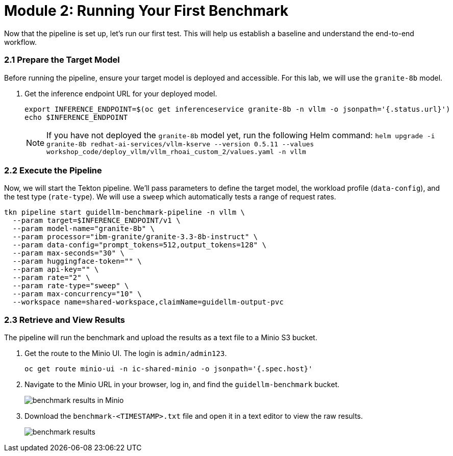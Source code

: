 = Module 2: Running Your First Benchmark

Now that the pipeline is set up, let's run our first test. This will help us establish a baseline and understand the end-to-end workflow.

=== 2.1 Prepare the Target Model

Before running the pipeline, ensure your target model is deployed and accessible. For this lab, we will use the `granite-8b` model.

. Get the inference endpoint URL for your deployed model.
+
[source,console,role=execute,subs=attributes+]
----
export INFERENCE_ENDPOINT=$(oc get inferenceservice granite-8b -n vllm -o jsonpath='{.status.url}')
echo $INFERENCE_ENDPOINT
----
NOTE: If you have not deployed the `granite-8b` model yet, run the following Helm command: `helm upgrade -i granite-8b redhat-ai-services/vllm-kserve --version 0.5.11 --values workshop_code/deploy_vllm/vllm_rhoai_custom_2/values.yaml -n vllm`

=== 2.2 Execute the Pipeline

Now, we will start the Tekton pipeline. We'll pass parameters to define the target model, the workload profile (`data-config`), and the test type (`rate-type`). We will use a `sweep` which automatically tests a range of request rates.

[source,console,role=execute,subs=attributes+]
----
tkn pipeline start guidellm-benchmark-pipeline -n vllm \
  --param target=$INFERENCE_ENDPOINT/v1 \
  --param model-name="granite-8b" \
  --param processor="ibm-granite/granite-3.3-8b-instruct" \
  --param data-config="prompt_tokens=512,output_tokens=128" \
  --param max-seconds="30" \
  --param huggingface-token="" \
  --param api-key="" \
  --param rate="2" \
  --param rate-type="sweep" \
  --param max-concurrency="10" \
  --workspace name=shared-workspace,claimName=guidellm-output-pvc
----

=== 2.3 Retrieve and View Results

The pipeline will run the benchmark and upload the results as a text file to a Minio S3 bucket.

. Get the route to the Minio UI. The login is `admin/admin123`.
+
[source,console,role=execute,subs=attributes+]
----
oc get route minio-ui -n ic-shared-minio -o jsonpath='{.spec.host}'
----

. Navigate to the Minio URL in your browser, log in, and find the `guidellm-benchmark` bucket.
+
image::benchmark_results_file_in_minio.png[benchmark results in Minio]

. Download the `benchmark-<TIMESTAMP>.txt` file and open it in a text editor to view the raw results.
+
image::benchmark_results_minio.png[benchmark results]